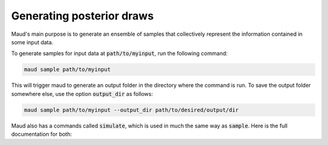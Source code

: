 ==========================
Generating posterior draws
==========================

Maud's main purpose is to generate an ensemble of samples that collectively
represent the information contained in some input data. 

To generate samples for input data at :code:`path/to/myinput`, run the
following command:


.. code:: console

          maud sample path/to/myinput


This will trigger maud to generate an output folder in the directory where the
command is run. To save the output folder somewhere else, use the option
:code:`output_dir` as follows:

.. code:: console

    maud sample path/to/myinput --output_dir path/to/desired/output/dir

Maud also has a commands called :code:`simulate`, which is used in much the
same way as :code:`sample`. Here is the full documentation for both:

.. click:: maud.cli:sample_command
   :show-nested:
   :prog: sample


.. click:: maud.cli:simulate_command
   :show-nested:
   :prog: simulate
